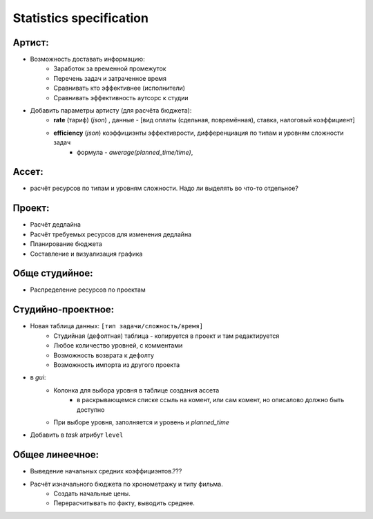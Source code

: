 .. statistics-page:

Statistics specification
========================

Артист:
-------

* Возможность доставать информацию:
    * Заработок за временной промежуток
    * Перечень задач и затраченное время
    * Сравнивать кто эффективнее (исполнители)
    * Сравнивать эффективность аутсорс к студии
* Добавить параметры артисту (для расчёта бюджета): 
    * **rate** (тариф) (*json*) , данные - [вид оплаты (сдельная, повремённая), ставка, налоговый коэффициент] 
    * **efficiency** (*json*) коэффициэнты эффективрости, дифференциация по типам и уровням сложности задач
        *  формула - *awerage(planned_time/time)*, 

Ассет:
------

* расчёт ресурсов по типам и уровням сложности. Надо ли выделять во что-то отдельное? 

Проект:
-------

* Расчёт дедлайна
* Расчёт требуемых ресурсов для изменения дедлайна
* Планирование бюджета
* Составление и визуализация графика

Обще студийное:
---------------

* Распределение ресурсов по проектам

Студийно-проектное:
-------------------

* Новая таблица данных: ``[тип задачи/сложность/время]``
    * Студийная (дефолтная) таблица - копируется в проект и там редактируется
    * Любое количество уровней, с комментами
    * Возможность возврата к дефолту
    * Возможность импорта из другого проекта
* в *gui*:
    * Колонка для выбора уровня в таблице создания ассета
        * в раскрывающемся списке ссыль на комент, или сам комент, но описалово должно быть доступно
    * При выборе уровня, заполняется и уровень и *planned_time*
* Добавить в *task* атрибут ``level``

Общее линеечное:
----------------

* Выведение начальных средних коэффициэнтов.??? 
* Расчёт изначального бюджета по хронометражу и типу фильма.
    * Создать начальные цены.
    * Перерасчитывать по факту, выводить среднее.
